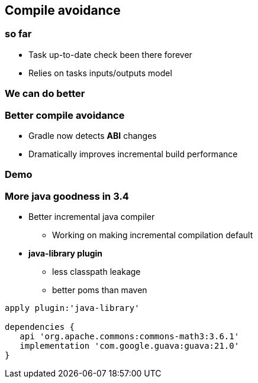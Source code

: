 == Compile avoidance

=== so far

- Task up-to-date check been there forever
- Relies on tasks inputs/outputs model

=== We can do better

=== Better compile avoidance

- Gradle now detects *ABI* changes
- Dramatically improves incremental build performance

=== Demo

=== More java goodness in 3.4

* Better incremental java compiler
** Working on making incremental compilation default
* *java-library plugin*
** less classpath leakage
** better poms than maven

[source,java]
----
apply plugin:'java-library'

dependencies {
   api 'org.apache.commons:commons-math3:3.6.1'
   implementation 'com.google.guava:guava:21.0'
}
----
